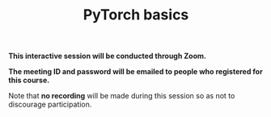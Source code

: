 #+title: PyTorch basics
#+description: Zoom
#+colordes: #cc0066
#+slug: pt-08-basics
#+weight: 8

#+OPTIONS: toc:nil

#+BEGIN_zoombox
*This interactive session will be conducted through Zoom.*

*The meeting ID and password will be emailed to people who registered for this course.*
#+END_zoombox

Note that *no recording* will be made during this session so as not to discourage participation.
